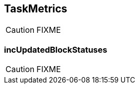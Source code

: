 == TaskMetrics

CAUTION: FIXME

=== [[incUpdatedBlockStatuses]] incUpdatedBlockStatuses

CAUTION: FIXME
